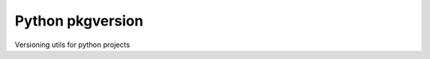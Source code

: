 Python pkgversion
=================

.. image:: https://secure.travis-ci.org/kpn-digital/pkgversion.svg?branch=master
    :target:  http://travis-ci.org/kpn-digital/pkgversion?branch=master

.. image:: https://img.shields.io/codecov/c/github/kpn-digital/pkgversion/master.svg
    :target: http://codecov.io/github/kpn-digital/pkgversion?branch=master

.. image:: https://img.shields.io/pypi/v/pkgversion.svg
    :target: https://pypi.python.org/pypi/pkgversion

.. image:: https://readthedocs.org/projects/pkgversion/badge/?version=latest
    :target: http://pkgversion.readthedocs.org/en/latest/?badge=latest


Versioning utils for python projects
